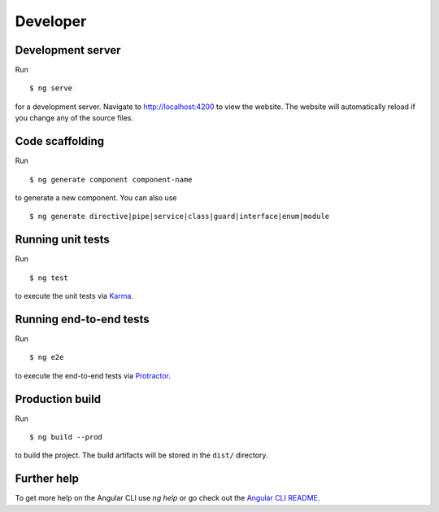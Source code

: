Developer
=========

Development server
------------------

Run ::

   $ ng serve

for a development server.
Navigate to http://localhost:4200 to view the website.
The website will automatically reload if you change any of the source files.

Code scaffolding
----------------

Run ::

    $ ng generate component component-name

to generate a new component.
You can also use ::

    $ ng generate directive|pipe|service|class|guard|interface|enum|module


Running unit tests
------------------

Run ::

    $ ng test

to execute the unit tests via `Karma <https://karma-runner.github.io>`_.

Running end-to-end tests
------------------------

Run ::

    $ ng e2e

to execute the end-to-end tests via `Protractor <http://www.protractortest.org/>`_.

Production build
----------------

Run ::

    $ ng build --prod

to build the project.
The build artifacts will be stored in the ``dist/`` directory.

Further help
------------

To get more help on the Angular CLI use `ng help`
or
go check out the `Angular CLI README <https://github.com/angular/angular-cli/blob/master/README.md>`_.

